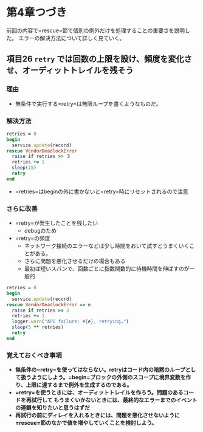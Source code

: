 * 第4章つづき
前回の内容で=rescue=節で個別の例外だけを処理することの重要さを説明した。
エラーの解決方法について詳しく見ていく。
** 項目26 =retry= では回数の上限を設け、頻度を変化させ、オーディットトレイルを残そう
*** 理由
  - 無条件で実行する=retry=は無限ループを書くようなものだ。
*** 解決方法
  #+BEGIN_SRC ruby
  retries = 0
  begin
    service.update(record)
  rescue VendorDeadlockError
    raise if retries >= ３
    retries += 1
    sleep(15)
    retry
  end
  #+END_SRC
  - =retries=はbeginの外に書かないと=retry=時にリセットされるので注意
*** さらに改善
  - =retry=が発生したことを残したい
    - debugのため
  - =retry=の頻度
    - ネットワーク接続のエラーなどは少し時間をおいて試すとうまくいくことがある。
    - さらに問題を悪化させるだけの場合もある
    - 最初は短いスパンで、回数ごとに指数関数的に待機時間を伸ばすのが一般的
  #+BEGIN_SRC ruby
  retries = 0
  begin
    service.update(record)
  rescue VendorDeadlockError => e
    raise if retries >= 3
    retries += 1
    logger.warn("API failure: #{e}, retrying…")
    sleep(5 ** retries)
    retry
  end
  #+END_SRC
*** 覚えておくべき事項
  - *無条件の=retry=を使ってはならない。retryはコード内の暗黙のループとして扱うようにしよう。=begin=ブロックの外側のスコープに境界変数を作り、上限に達するまで例外を生成するのである。*
  - *=retry=を使うときには、オーディットトレイルを作ろう。問題のあるコードを再試行して  もうまくいかないときには、最終的なエラーまでのイベントの連鎖を知りたいと思うはずだ*
  - *再試行の前にディレイを入れるときには、問題を悪化させないように=rescue=節のなかで値を増やしていくことを検討しよう。*


